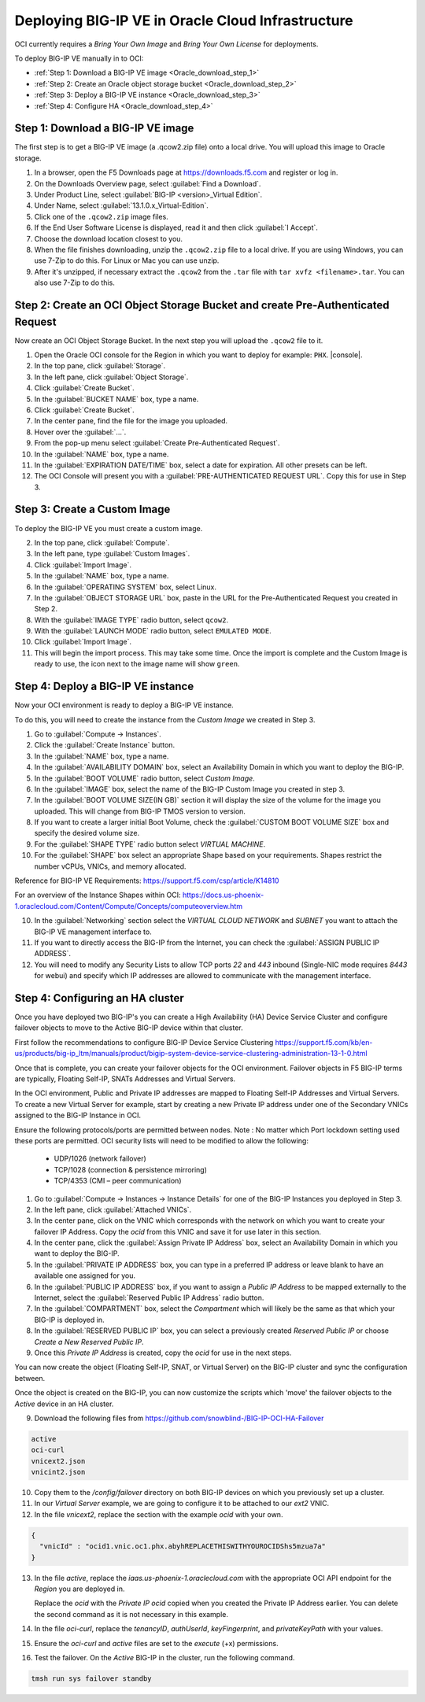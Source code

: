 Deploying BIG-IP VE in Oracle Cloud Infrastructure
==================================================

OCI currently requires a `Bring Your Own Image` and `Bring Your Own License` for deployments.

To deploy BIG-IP VE manually in to OCI:

- :ref:`Step 1: Download a BIG-IP VE image <Oracle_download_step_1>`
- :ref:`Step 2: Create an Oracle object storage bucket <Oracle_download_step_2>`
- :ref:`Step 3: Deploy a BIG-IP VE instance <Oracle_download_step_3>`
- :ref:`Step 4: Configure HA <Oracle_download_step_4>`



.. _Oracle_download_step_1:

Step 1: Download a BIG-IP VE image
----------------------------------

The first step is to get a BIG-IP VE image (a .qcow2.zip file) onto a local drive. You will upload this image to Oracle storage.

1. In a browser, open the F5 Downloads page at https://downloads.f5.com and register or log in.

2. On the Downloads Overview page, select :guilabel:`Find a Download`.

3. Under Product Line, select :guilabel:`BIG-IP <version>_Virtual Edition`.

4. Under Name, select :guilabel:`13.1.0.x_Virtual-Edition`.

5. Click one of the ``.qcow2.zip`` image files.

6. If the End User Software License is displayed, read it and then click :guilabel:`I Accept`.

7. Choose the download location closest to you.

8. When the file finishes downloading, unzip the ``.qcow2.zip`` file to a local drive. If you are using Windows, you can use 7-Zip to do this. For Linux or Mac you can use unzip.

9. After it's unzipped, if necessary extract the ``.qcow2`` from the ``.tar`` file with ``tar xvfz <filename>.tar``. You can also use 7-Zip to do this.



.. _Oracle_download_step_2:

Step 2: Create an OCI Object Storage Bucket and create Pre-Authenticated Request
--------------------------------------------------------------------------------

Now create an OCI Object Storage Bucket. In the next step you will upload the ``.qcow2`` file to it.

1. Open the Oracle OCI console for the Region in which you want to deploy for example: ``PHX``. |console|.

2. In the top pane, click :guilabel:`Storage`.

3. In the left pane, click :guilabel:`Object Storage`.

4. Click :guilabel:`Create Bucket`.

5. In the :guilabel:`BUCKET NAME` box, type a name.

6. Click :guilabel:`Create Bucket`.

7. In the center pane, find the file for the image you uploaded.

8. Hover over the :guilabel:`...`.

9. From the pop-up menu select :guilabel:`Create Pre-Authenticated Request`.

10. In the :guilabel:`NAME` box, type a name.

11. In the :guilabel:`EXPIRATION DATE/TIME` box, select a date for expiration. All other presets can be left.

12. The OCI Console will present you with a :guilabel:`PRE-AUTHENTICATED REQUEST URL`. Copy this for use in Step 3.



.. _Oracle_download_step_3:

Step 3: Create a Custom Image
-----------------------------

To deploy the BIG-IP VE you must create a custom image.

2. In the top pane, click :guilabel:`Compute`.

3. In the left pane, type :guilabel:`Custom Images`.

4. Click :guilabel:`Import Image`.

5. In the :guilabel:`NAME` box, type a name.

6. In the :guilabel:`OPERATING SYSTEM` box, select Linux.

7. In the :guilabel:`OBJECT STORAGE URL` box, paste in the URL for the Pre-Authenticated Request you created in Step 2.

8. With the :guilabel:`IMAGE TYPE` radio button, select ``qcow2``.

9. With the :guilabel:`LAUNCH MODE` radio button, select ``EMULATED MODE``.

10. Click :guilabel:`Import Image`.

11. This will begin the import process. This may take some time. Once the import is complete and the Custom Image is ready to use, the icon next to the image name will show ``green``.




.. _Oracle_download_step_4:

Step 4: Deploy a BIG-IP VE instance
-----------------------------------

Now your OCI environment is ready to deploy a BIG-IP VE instance.

To do this, you will need to create the instance from the `Custom Image` we created in Step 3.

1. Go to :guilabel:`Compute -> Instances`.

2. Click the :guilabel:`Create Instance` button.

3. In the :guilabel:`NAME` box, type a name.

4. In the :guilabel:`AVAILABILITY DOMAIN` box, select an Availability Domain in which you want to deploy the BIG-IP.

5. In the :guilabel:`BOOT VOLUME` radio button, select `Custom Image`.

6. In the :guilabel:`IMAGE` box, select the name of the BIG-IP Custom Image you created in step 3.

7. In the :guilabel:`BOOT VOLUME SIZE(IN GB)` section it will display the size of the volume for the image you uploaded. This will change from BIG-IP TMOS version to version.

8. If you want to create a larger initial Boot Volume, check the :guilabel:`CUSTOM BOOT VOLUME SIZE` box and specify the desired volume size.

9. For the :guilabel:`SHAPE TYPE` radio button select `VIRTUAL MACHINE`.

10. For the :guilabel:`SHAPE` box select an appropriate Shape based on your requirements. Shapes restrict the number vCPUs, VNICs, and memory allocated.

Reference for BIG-IP VE Requirements:
https://support.f5.com/csp/article/K14810

For an overview of the Instance Shapes within OCI:
https://docs.us-phoenix-1.oraclecloud.com/Content/Compute/Concepts/computeoverview.htm

10. In the :guilabel:`Networking` section select the `VIRTUAL CLOUD NETWORK` and `SUBNET` you want to attach the BIG-IP VE management interface to.

11. If you want to directly access the BIG-IP from the Internet, you can check the :guilabel:`ASSIGN PUBLIC IP ADDRESS`.

12. You will need to modify any Security Lists to allow TCP ports `22` and `443` inbound (Single-NIC mode requires `8443` for webui) and specify which IP addresses are allowed to communicate with the management interface.


.. _Oracle_download_step_4:

Step 4: Configuring an HA cluster
-----------------------------------

Once you have deployed two BIG-IP's you can create a High Availability (HA) Device Service Cluster and configure failover objects to move to the Active BIG-IP device within that cluster.

First follow the recommendations to configure BIG-IP Device Service Clustering
https://support.f5.com/kb/en-us/products/big-ip_ltm/manuals/product/bigip-system-device-service-clustering-administration-13-1-0.html

Once that is complete, you can create your failover objects for the OCI environment. Failover objects in F5 BIG-IP terms are typically, Floating Self-IP, SNATs Addresses and Virtual Servers.

In the OCI environment, Public and Private IP addresses are mapped to Floating Self-IP Addresses and Virtual Servers. To create a new Virtual Server for example, start by creating a new Private IP address under one of the Secondary VNICs assigned to the BIG-IP Instance in OCI.

Ensure the following protocols/ports are permitted between nodes. Note : No matter which Port lockdown setting used these ports are permitted. OCI security lists will need to be modified to allow the following:

    - UDP/1026 (network failover)
    - TCP/1028 (connection & persistence mirroring)
    - TCP/4353 (CMI – peer communication)


1. Go to :guilabel:`Compute -> Instances -> Instance Details` for one of the BIG-IP Instances you deployed in Step 3.

2. In the left pane, click :guilabel:`Attached VNICs`.

3. In the center pane, click on the VNIC which corresponds with the network on which you want to create your failover IP Address. Copy the `ocid` from this VNIC and save it for use later in this section.

4. In the center pane, click the :guilabel:`Assign Private IP Address` box, select an Availability Domain in which you want to deploy the BIG-IP.

5. In the :guilabel:`PRIVATE IP ADDRESS` box, you can type in a preferred IP address or leave blank to have an available one assigned for you.

6. In the :guilabel:`PUBLIC IP ADDRESS` box, if you want to assign a `Public IP Address` to be mapped externally to the Internet, select the :guilabel:`Reserved Public IP Address` radio button.

7. In the :guilabel:`COMPARTMENT` box, select the `Compartment` which will likely be the same as that which your BIG-IP is deployed in.

8. In the :guilabel:`RESERVED PUBLIC IP` box, you can select a previously created `Reserved Public IP` or choose `Create a New Reserved Public IP`.

9. Once this `Private IP Address` is created, copy the `ocid` for use in the next steps.

You can now create the object (Floating Self-IP, SNAT, or Virtual Server) on the BIG-IP cluster and sync the configuration between.

Once the object is created on the BIG-IP, you can now customize the scripts which 'move' the failover objects to the `Active` device in an HA cluster.

9. Download the following files from https://github.com/snowblind-/BIG-IP-OCI-HA-Failover

.. code-block:: console

    active
    oci-curl
    vnicext2.json
    vnicint2.json

10. Copy them to the `/config/failover` directory on both BIG-IP devices on which you previously set up a cluster.

11. In our `Virtual Server` example, we are going to configure it to be attached to our `ext2` VNIC.

12. In the file `vnicext2`, replace the section with the example `ocid` with your own.

.. code-block:: json

    {
      "vnicId" : "ocid1.vnic.oc1.phx.abyhREPLACETHISWITHYOUROCIDShs5mzua7a"
    }

13. In the file `active`, replace the `iaas.us-phoenix-1.oraclecloud.com` with the appropriate OCI API endpoint for the `Region` you are deployed in.

    Replace the `ocid` with the `Private IP ocid` copied when you created the Private IP Address earlier. You can delete the second command as it is not necessary in this example.

14. In the file `oci-curl`, replace the `tenancyID`, `authUserId`, `keyFingerprint`, and `privateKeyPath` with your values.

15. Ensure the `oci-curl` and `active` files are set to the `execute` (+x) permissions.

16. Test the failover. On the `Active` BIG-IP in the cluster, run the following command.

.. code-block:: console

    tmsh run sys failover standby
